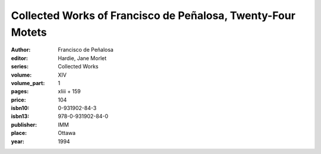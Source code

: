 Collected Works of Francisco de Peñalosa, Twenty-Four Motets
============================================================

:author: Francisco de Peñalosa
:editor: Hardie, Jane Morlet
:series: Collected Works
:volume: XIV
:volume_part: 1
:pages: xliii + 159
:price: 104
:isbn10: 0-931902-84-3
:isbn13: 978-0-931902-84-0
:publisher: IMM
:place: Ottawa
:year: 1994
